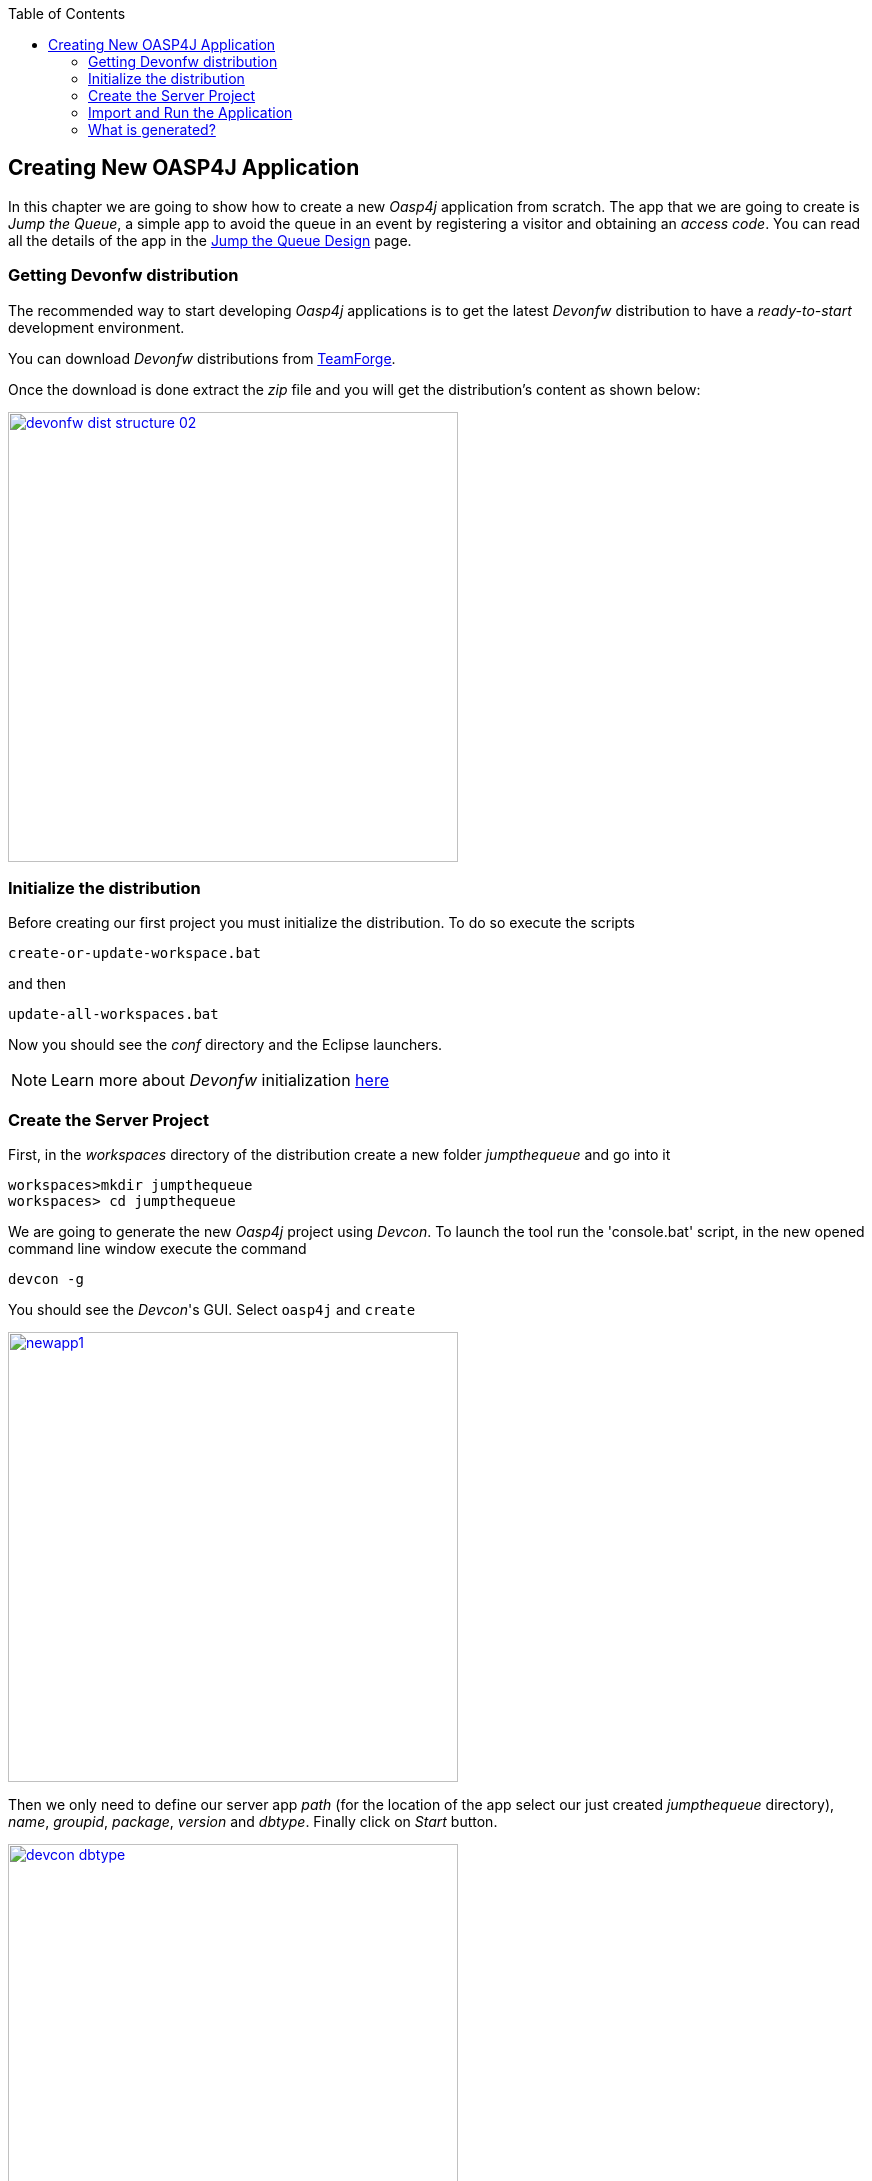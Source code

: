 :toc: macro
toc::[]

:doctype: book
:reproducible:
:source-highlighter: rouge
:listing-caption: Listing

== Creating New OASP4J Application

In this chapter we are going to show how to create a new _Oasp4j_ application from scratch. The app that we are going to create is _Jump the Queue_, a simple app to avoid the queue in an event by registering a visitor and obtaining an _access code_. You can read all the details of the app in the <<Design Philosophy : Jump the Queue,Jump the Queue Design>> page.

=== Getting Devonfw distribution

The recommended way to start developing _Oasp4j_ applications is to get the latest _Devonfw_ distribution to have a _ready-to-start_ development environment.

You can download _Devonfw_ distributions from https://coconet.capgemini.com/sf/frs/do/listReleases/projects.apps2_devon/frs.devon_distribution[TeamForge].

Once the download is done extract the _zip_ file and you will get the distribution's content as shown below:

image::images/devonfw-dist-structure/devonfw-dist-structure-02.png[width="450", link="images/devonfw-dist-structure/devonfw-dist-structure-02.png"]

=== Initialize the distribution

Before creating our first project you must initialize the distribution. To do so execute the scripts
----
create-or-update-workspace.bat
----

and then

----
update-all-workspaces.bat
----

Now you should see the _conf_ directory and the Eclipse launchers.

[NOTE]
====
Learn more about _Devonfw_ initialization https://github.com/devonfw/devon/wiki/getting-started-download-and-install#prepare-the-workspace[here]
====

=== Create the Server Project

First, in the _workspaces_ directory of the distribution create a new folder _jumpthequeue_ and go into it

----
workspaces>mkdir jumpthequeue
workspaces> cd jumpthequeue
----

We are going to generate the new _Oasp4j_ project using _Devcon_. To launch the tool run the 'console.bat' script, in the new opened command line window execute the command

----
devcon -g
----

You should see the _Devcon_'s GUI. Select `oasp4j` and `create`

image::images/oasp4j/3.BuildYourOwn/newapp1.png[width="450", link="images/oasp4j/3.BuildYourOwn/newapp1.png"]

Then we only need to define our server app _path_ (for the location of the app select our just created _jumpthequeue_ directory), _name_, _groupid_, _package_, _version_ and _dbtype_. Finally click on _Start_ button.

image::images/oasp4j/3.BuildYourOwn/devcon_dbtype.PNG[width="450", link="images/oasp4j/3.BuildYourOwn/devcon_dbtype.PNG"]

Once you see the `BUILD SUCCESS` info message your new app is ready.

[NOTE]
====
You can also create new projects:

- manually from command line https://github.com/devonfw/devon/wiki/getting-started-creating-new-devonfw-application#using-command-line[see how]

- from Eclipse https://github.com/devonfw/devon/wiki/getting-started-creating-new-devonfw-application#from-eclipse[see how]

====

=== Import and Run the Application

As last step we can import the project we just created into the Eclipse IDE provided with _Devonfw_ distribution. Although our new _Oasp4j_ based app is still empty we are going to show how to run it with _Spring Boot_ simply to check that everything is ok.

We could use the _eclipse-main.bat_ or the _eclipse-examples.bat_ launchers (that you should see on your distribution's root directory) but we are going to create a new _Eclipse_ launcher related to our new project.

To do it launch again the script

----
update-all-workspaces.bat
----

After the process is done you should see a new _eclipse-jumpthequeue.bat_ launcher. Execute it and a new _Eclipse_ instance should be opened.

Now import our new project with `File > Import`.

Select _Maven/Existing Maven Projects_ 

image::images/oasp4j/3.BuildYourOwn/newapp3.png[, link="images/oasp4j/3.BuildYourOwn/newapp3.png"]

Browse for the _jumpthequeue_ project

image::images/oasp4j/3.BuildYourOwn/newapp4.png[, link="images/oasp4j/3.BuildYourOwn/newapp4.png"]

Click `Finish` and wait while the dependencies of the project are resolved to complete the import process.

Now let's change the _server context path_ of our application. Open `/jumpthequeue-core/src/main/resources/config/application.properties` and set the `server.context-path` property to _/jumpthequeue_

----
server.context-path=/jumpthequeue
----

[NOTE]
====
You can also change the port where the application will be available with the property `server.port`
====

Finally, using _Spring Boot_ features (that provides us with an embedded Tomcat), we can run the app in an easy way. Look for the `SpringBootApp.java` class and click right button and select `Run As > Java Application`.

image::images/oasp4j/3.BuildYourOwn/run.png[, link="images/oasp4j/3.BuildYourOwn/run.png"]

If everything is ok you will see a messages in the _Console_ window like

----
INFO [main] s.b.c.e.t.TomcatEmbeddedServletContainer : Tomcat started on port(s): 8081 (http)
INFO [main] com.cap.jumpthequeue.SpringBootApp       : Started SpringBootApp in 16.978 seconds (JVM running for 17.895)
----

The app will be available at 'http://localhost:8081/jumpthequeue'

image::images/oasp4j/3.BuildYourOwn/login.png[, link="images/oasp4j/3.BuildYourOwn/login.png"]

[NOTE]
====
You are redirected to the login screen because, by default, the new _Oasp4j_ applications provide a basic security set up.
====

=== What is generated?

Creating _Oasp4j_ based apps, we get the following main features _out-of-the-box_:

* _Maven_ project with _core_ project and _server_ project:

** _core_ project for the app implementation

** _server_ project ready to package the app for the deployment

image::images/oasp4j/3.BuildYourOwn/emptyapp_project.png[ width="250", link="images/oasp4j/3.BuildYourOwn/emptyapp_project.png"]


* Data base ready environment with an _h2_ instance
* Spring profiles ready for different data bases

image::images/oasp4j/3.BuildYourOwn/emptyapp_dbprofile.png[ width="650", link="images/oasp4j/3.BuildYourOwn/emptyapp_dbprofile.png"]


* Data model schema
* Mock data schema
* Data base version control with Flyway

image::images/oasp4j/3.BuildYourOwn/emptyapp_dbmodel.png[ width="650", link="images/oasp4j/3.BuildYourOwn/emptyapp_dbmodel.png"]


* Bean mapper ready

image::images/oasp4j/3.BuildYourOwn/emptyapp_beanmapper.png[ width="650", link="images/oasp4j/3.BuildYourOwn/emptyapp_beanmapper.png"]


* Cxf services pre-configuration

image::images/oasp4j/3.BuildYourOwn/emptyapp_cxfconfig.png[ width="650", link="images/oasp4j/3.BuildYourOwn/emptyapp_cxfconfig.png"]


* Basic security enabled (based on _Spring Security_)

image::images/oasp4j/3.BuildYourOwn/emptyapp_security.png[ width="650", link="images/oasp4j/3.BuildYourOwn/emptyapp_security.png"]


* Unit test support and model

image::images/oasp4j/3.BuildYourOwn/emptyapp_test.png[ width="650", link="images/oasp4j/3.BuildYourOwn/emptyapp_test.png"]
